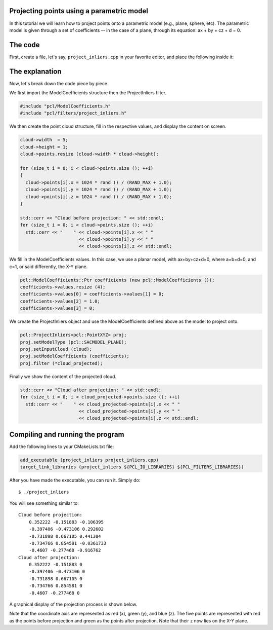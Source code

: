 .. _project_inliers:

Projecting points using a parametric model
------------------------------------------

In this tutorial we will learn how to project points onto a parametric model
(e.g., plane, sphere, etc). The parametric model is given through a set of
coefficients -- in the case of a plane, through its equation: ax + by + cz + d
= 0.

The code
--------

First, create a file, let's say, ``project_inliers.cpp`` in your favorite
editor, and place the following inside it:

.. code-block:: cpp
   :linenos:

   #include <iostream>
   #include "pcl/io/pcd_io.h"
   #include "pcl/point_types.h"
   #include "pcl/ModelCoefficients.h"
   #include "pcl/filters/project_inliers.h"

   int
     main (int argc, char** argv)
   {
     pcl::PointCloud<pcl::PointXYZ>::Ptr cloud (new pcl::PointCloud<pcl::PointXYZ>);
     pcl::PointCloud<pcl::PointXYZ>::Ptr cloud_projected (new pcl::PointCloud<pcl::PointXYZ>);

     // Fill in the cloud data
     cloud->width  = 5;
     cloud->height = 1;
     cloud->points.resize (cloud->width * cloud->height);

     for (size_t i = 0; i < cloud->points.size (); ++i)
     {
       cloud->points[i].x = 1024 * rand () / (RAND_MAX + 1.0);
       cloud->points[i].y = 1024 * rand () / (RAND_MAX + 1.0);
       cloud->points[i].z = 1024 * rand () / (RAND_MAX + 1.0);
     }

     std::cerr << "Cloud before projection: " << std::endl;
     for (size_t i = 0; i < cloud->points.size (); ++i)
       std::cerr << "    " << cloud->points[i].x << " " 
                           << cloud->points[i].y << " " 
                           << cloud->points[i].z << std::endl;

     // Create a set of planar coefficients with X=Y=0,Z=1
     pcl::ModelCoefficients::Ptr coefficients (new pcl::ModelCoefficients ());
     coefficients->values.resize (4);
     coefficients->values[0] = coefficients->values[1] = 0;
     coefficients->values[2] = 1.0;
     coefficients->values[3] = 0;

     // Create the filtering object
     pcl::ProjectInliers<pcl::PointXYZ> proj;
     proj.setModelType (pcl::SACMODEL_PLANE);
     proj.setInputCloud (cloud);
     proj.setModelCoefficients (coefficients);
     proj.filter (*cloud_projected);

     std::cerr << "Cloud after projection: " << std::endl;
     for (size_t i = 0; i < cloud_projected->points.size (); ++i)
       std::cerr << "    " << cloud_projected->points[i].x << " " 
                           << cloud_projected->points[i].y << " " 
                           << cloud_projected->points[i].z << std::endl;

     return (0);
   }

The explanation
---------------

Now, let's break down the code piece by piece.

We first import the ModelCoefficients structure then the ProjectInliers filter.

.. code-block:: cpp

    #include "pcl/ModelCoefficients.h"
    #include "pcl/filters/project_inliers.h"


We then create the point cloud structure, fill in the respective values, and
display the content on screen.

.. code-block:: cpp

      cloud->width  = 5;
      cloud->height = 1;
      cloud->points.resize (cloud->width * cloud->height);

      for (size_t i = 0; i < cloud->points.size (); ++i)
      {
        cloud->points[i].x = 1024 * rand () / (RAND_MAX + 1.0);
        cloud->points[i].y = 1024 * rand () / (RAND_MAX + 1.0);
        cloud->points[i].z = 1024 * rand () / (RAND_MAX + 1.0);
      }

      std::cerr << "Cloud before projection: " << std::endl;
      for (size_t i = 0; i < cloud->points.size (); ++i)
        std::cerr << "    " << cloud->points[i].x << " " 
                            << cloud->points[i].y << " " 
                            << cloud->points[i].z << std::endl;

We fill in the ModelCoefficients values. In this case, we use a planar model,
with ax+by+cz+d=0, where a=b=d=0, and c=1, or said differently, the X-Y plane.

.. code-block:: cpp

      pcl::ModelCoefficients::Ptr coefficients (new pcl::ModelCoefficients ());
      coefficients->values.resize (4);
      coefficients->values[0] = coefficients->values[1] = 0;
      coefficients->values[2] = 1.0;
      coefficients->values[3] = 0;

We create the ProjectInliers object and use the ModelCoefficients defined above
as the model to project onto. 

.. code-block:: cpp

      pcl::ProjectInliers<pcl::PointXYZ> proj;
      proj.setModelType (pcl::SACMODEL_PLANE);
      proj.setInputCloud (cloud);
      proj.setModelCoefficients (coefficients);
      proj.filter (*cloud_projected);

Finally we show the content of the projected cloud.

.. code-block:: cpp

      std::cerr << "Cloud after projection: " << std::endl;
      for (size_t i = 0; i < cloud_projected->points.size (); ++i)
        std::cerr << "    " << cloud_projected->points[i].x << " " 
                            << cloud_projected->points[i].y << " " 
                            << cloud_projected->points[i].z << std::endl;

Compiling and running the program
---------------------------------

Add the following lines to your CMakeLists.txt file:

.. code-block:: cmake
   
   add_executable (project_inliers project_inliers.cpp)
   target_link_libraries (project_inliers ${PCL_IO_LIBRARIES} ${PCL_FILTERS_LIBRARIES})

After you have made the executable, you can run it. Simply do::

  $ ./project_inliers

You will see something similar to::

  Cloud before projection: 
      0.352222 -0.151883 -0.106395
      -0.397406 -0.473106 0.292602
      -0.731898 0.667105 0.441304
      -0.734766 0.854581 -0.0361733
      -0.4607 -0.277468 -0.916762
  Cloud after projection: 
      0.352222 -0.151883 0
      -0.397406 -0.473106 0
      -0.731898 0.667105 0
      -0.734766 0.854581 0
      -0.4607 -0.277468 0

A graphical display of the projection process is shown below.

.. image:: images/project_inliers_2.png

Note that the coordinate axis are represented as red (x), green (y), and blue
(z). The five points are represented with red as the points before projection
and green as the points after projection. Note that their z now lies on the X-Y
plane.
